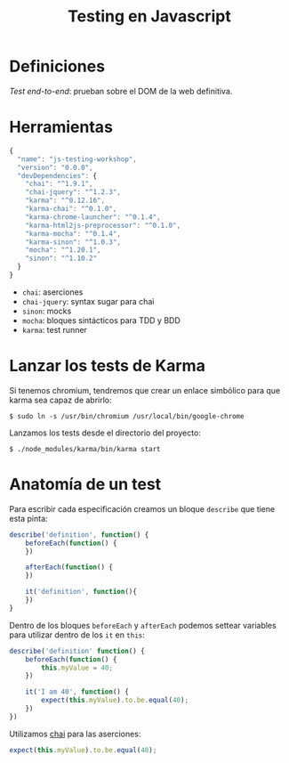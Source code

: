 #+TITLE: Testing en Javascript

* Definiciones

/Test end-to-end/: prueban sobre el DOM de la web definitiva.

* Herramientas

#+BEGIN_SRC js
  {
    "name": "js-testing-workshop",
    "version": "0.0.0",
    "devDependencies": {
      "chai": "^1.9.1",
      "chai-jquery": "^1.2.3",
      "karma": "^0.12.16",
      "karma-chai": "^0.1.0",
      "karma-chrome-launcher": "^0.1.4",
      "karma-html2js-preprocessor": "^0.1.0",
      "karma-mocha": "^0.1.4",
      "karma-sinon": "^1.0.3",
      "mocha": "^1.20.1",
      "sinon": "^1.10.2"
    }
  }
#+END_SRC

  - =chai=: aserciones
  - =chai-jquery=: syntax sugar para chai
  - =sinon=: mocks
  - =mocha=: bloques sintácticos para TDD y BDD
  - =karma=: test runner

* COMMENT Configuración de Karma

  Ejecutamos el wizard de Karma

  #+BEGIN_SRC shell-script
    $ ./node_modules/karma/bin/karma init
    
    Which testing framework do you want to use ?
    Press tab to list possible options. Enter to move to the next question.
    > mocha
    
    Do you want to use Require.js ?
    This will add Require.js plugin.
    Press tab to list possible options. Enter to move to the next question.
    > no
    
    Do you want to capture any browsers automatically ?
    Press tab to list possible options. Enter empty string to move to the next question.
    > Chrome
    >
    
    What is the location of your source and test files ?
    You can use glob patterns, eg. "js/*.js" or "test/**/*Spec.js".
    Enter empty string to move to the next question.
    > test/**/*Spec.js
    WARN [init]: There is no file matching this pattern.
    
    >
    
    Should any of the files included by the previous patterns be excluded ?
    You can use glob patterns, eg. "**/*.swp".
    Enter empty string to move to the next question.
    >
    
    Do you want Karma to watch all the files and run the tests on change ?
    Press tab to list possible options.
    > yes
    
    
    Config file generated at "/home/mgdelacroix/dev/kaleidos-summer-mondays/testing-en-javascript/karma.conf.js".
  #+END_SRC

  Editamos el fichero =karma.conf.js= y añadimos algunos frameworks:

  #+BEGIN_SRC js
    frameworks: ['mocha', 'chai', 'sinon']
  #+END_SRC

  Modificamos el bloque =file= para que quede así:

  #+BEGIN_SRC js
    files: [
        'js/**/*.js',
        'spec/**/*Spec.js'
    ]
  #+END_SRC

* Lanzar los tests de Karma

  Si tenemos chromium, tendremos que crear un enlace simbólico para
  que karma sea capaz de abrirlo:

  #+BEGIN_SRC shell-script
    $ sudo ln -s /usr/bin/chromium /usr/local/bin/google-chrome
  #+END_SRC

  Lanzamos los tests desde el directorio del proyecto:

  #+BEGIN_SRC shell-script
    $ ./node_modules/karma/bin/karma start
  #+END_SRC

* Anatomía de un test

  Para escribir cada especificación creamos un bloque =describe= que
  tiene esta pinta:

  #+BEGIN_SRC js
    describe('definition', function() {
        beforeEach(function() {
        })
    
        afterEach(function() {
        })
    
        it('definition', function(){
        })
    }
  #+END_SRC

  Dentro de los bloques =beforeEach= y =afterEach= podemos settear
  variables para utilizar dentro de los =it= en =this=:

  #+BEGIN_SRC js
    describe('definition' function() {
        beforeEach(function() {
            this.myValue = 40;
        })
    
        it('I am 40', function() {
            expect(this.myValue).to.be.equal(40);
        })
    })
  #+END_SRC

  Utilizamos [[http://chaijs.com/][chai]] para las aserciones:

  #+BEGIN_SRC js
    expect(this.myValue).to.be.equal(40);
  #+END_SRC
